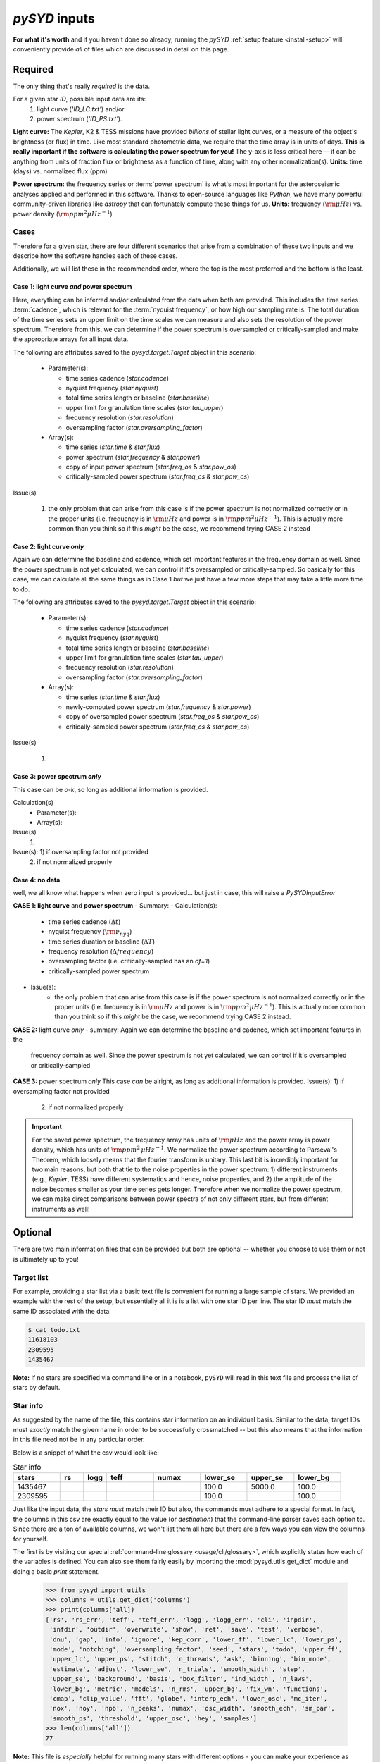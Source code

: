 .. role:: bolditalic
   :class: bolditalic

.. role:: underlined
   :class: underlined

.. _library-input:

**************
`pySYD` inputs
**************

**For what it's worth** and if you haven't done so already, running the `pySYD` 
:ref:`setup feature <install-setup>` will conveniently provide *all* of files which are 
discussed in detail on this page. 

.. _library-input-required:

:underlined:`Required` 
######################

The only thing that's really *required* is the data. 

For a given star `ID`, possible input data are its:
 #. light curve (`'ID_LC.txt'`) and/or
 #. power spectrum (`'ID_PS.txt'`).

**Light curve:** The *Kepler*, K2 & TESS missions have provided *billions* of stellar light curves, or a 
measure of the object's brightness (or flux) in time. Like most standard photometric 
data, we require that the time array is in units of days. **This is really important if
the software is calculating the power spectrum for you!** The y-axis is less critical here -- 
it can be anything from units of fraction flux or brightness as a function of time, along 
with any other normalization(s). **Units:** time (days) vs. normalized flux (ppm)

**Power spectrum:** the frequency series or :term:`power spectrum` is what's most important for 
the asteroseismic analyses applied and performed in this software. Thanks to open-source languages 
like `Python`, we have many powerful community-driven libraries like `astropy` that can fortunately 
compute these things for us. **Units:** frequency (:math:`\rm \mu Hz`) vs. power density 
(:math:`\rm ppm^{2} \mu Hz^{-1}`)

Cases
*****

Therefore for a given star, there are four different scenarios that arise from a combination of 
these two inputs and we describe how the software handles each of these cases.

Additionally, we will list these in the recommended order, where the top is the most preferred
and the bottom is the least.

Case 1: light curve *and* power spectrum
^^^^^^^^^^^^^^^^^^^^^^^^^^^^^^^^^^^^^^^^

Here, everything can be inferred and/or calculated from the data when both are provided. This
includes the time series :term:`cadence`, which is relevant for the :term:`nyquist frequency`,
or how high our sampling rate is. The total duration of the time series sets an upper limit
on the time scales we can measure and also sets the resolution of the power spectrum. Therefore
from this, we can determine if the power spectrum is oversampled or critically-sampled and
make the appropriate arrays for all input data.

The following are attributes saved to the `pysyd.target.Target` object in this scenario:

 - Parameter(s): 

   - time series cadence (`star.cadence`)
   - nyquist frequency (`star.nyquist`)
   - total time series length or baseline (`star.baseline`)
   - upper limit for granulation time scales (`star.tau_upper`)
   - frequency resolution (`star.resolution`)
   - oversampling factor (`star.oversampling_factor`)

 - Array(s):

   - time series (`star.time` & `star.flux`)
   - power spectrum (`star.frequency` & `star.power`)
   - copy of input power spectrum (`star.freq_os` & `star.pow_os`)
   - critically-sampled power spectrum (`star.freq_cs` & `star.pow_cs`)

Issue(s)

 #. the only problem that can arise from this case is if the power spectrum is not 
    normalized correctly or in the proper units (i.e. frequency is in :math:`\rm \mu Hz` and power 
    is in :math:`\rm ppm^{2} \mu Hz^{-1}`). This is actually more common than you think so if this 
    *might* be the case, we recommend trying CASE 2 instead


Case 2: light curve *only*
^^^^^^^^^^^^^^^^^^^^^^^^^^

Again we can determine the baseline and cadence, which set important features in the 
frequency domain as well. Since the power spectrum is not yet calculated, we can control
if it's oversampled or critically-sampled. So basically for this case, we can calculate
all the same things as in Case 1 *but* we just have a few more steps that may take a little
more time to do. 

The following are attributes saved to the `pysyd.target.Target` object in this scenario:

 - Parameter(s): 

   - time series cadence (`star.cadence`)
   - nyquist frequency (`star.nyquist`)
   - total time series length or baseline (`star.baseline`)
   - upper limit for granulation time scales (`star.tau_upper`)
   - frequency resolution (`star.resolution`)
   - oversampling factor (`star.oversampling_factor`)

 - Array(s):

   - time series (`star.time` & `star.flux`)
   - newly-computed power spectrum (`star.frequency` & `star.power`)
   - copy of oversampled power spectrum (`star.freq_os` & `star.pow_os`)
   - critically-sampled power spectrum (`star.freq_cs` & `star.pow_cs`)

Issue(s)

 #. 


Case 3: power spectrum *only*
^^^^^^^^^^^^^^^^^^^^^^^^^^^^^

This case can be *o-k*, so long as additional information is provided.

Calculation(s)
 - Parameter(s):
 - Array(s):

Issue(s)
 #. 

Issue(s): 1) if oversampling factor not provided
          2) if not normalized properly

Case 4: no data
^^^^^^^^^^^^^^^

well, we all know what happens when zero input is provided... but just in case,
this will raise a `PySYDInputError`

**CASE 1: light curve** :bolditalic:`and` **power spectrum**
- :underlined:`Summary`: 
- :underlined:`Calculation(s)`:
   - time series cadence (:math:`\Delta t`)
   - nyquist frequency (:math:`\rm \nu_{nyq}`)
   - time series duration or baseline (:math:`\Delta T`)
   - frequency resolution (:math:`\Delta frequency`)
   - oversampling factor (i.e. critically-sampled has an `of=1`)
   - critically-sampled power spectrum
- :underlined:`Issue(s)`: 
   - the only problem that can arise from this case is if the power spectrum is not 
     normalized correctly or in the proper units (i.e. frequency is in :math:`\rm \mu Hz` and power 
     is in :math:`\rm ppm^{2} \mu Hz^{-1}`). This is actually more common than you think so if this 
     *might* be the case, we recommend trying CASE 2 instead.

**CASE 2:** light curve *only*
- summary: Again we can determine the baseline and cadence, which set important features in the 
  frequency domain as well. Since the power spectrum is not yet calculated, we can control
  if it's oversampled or critically-sampled

**CASE 3:** power spectrum *only*
This case *can* be alright, as long as additional information is provided.
Issue(s): 1) if oversampling factor not provided
          2) if not normalized properly


.. important::

    For the saved power spectrum, the frequency array has units of :math:`\rm \mu Hz` and the
    power array is power density, which has units of :math:`\rm ppm^{2} \, \mu Hz^{-1}`. We 
    normalize the power spectrum according to Parseval's Theorem, which loosely means that the 
    fourier transform is unitary. This last bit is incredibly important for two main reasons,
    but both that tie to the noise properties in the power spectrum: 1) different instruments
    (e.g., *Kepler*, TESS) have different systematics and hence, noise properties, and 2) the 
    amplitude of the noise becomes smaller as your time series gets longer. Therefore when we 
    normalize the power spectrum, we can make direct comparisons between power spectra of not
    only different stars, but from different instruments as well!


.. _library-input-optional:

:underlined:`Optional`
######################

There are two main information files that can be provided but both are optional -- whether
you choose to use them or not is ultimately up to you! 

.. _library-input-optional-todo:

Target list
***********

For example, providing a star list via a basic text file is convenient for running a large 
sample of stars. We provided an example with the rest of the setup, but essentially all it
is is a list with one star ID per line. The star ID *must* match the same ID associated
with the data.

.. code-block::

    $ cat todo.txt
    11618103
    2309595
    1435467

**Note:** If no stars are specified via command line or in a notebook, ``pySYD`` will read 
in this text file and process the list of stars by default. 

.. _library-input-optional-info:

Star info
*********

As suggested by the name of the file, this contains star information on an individual basis. Similar to
the data, target IDs must *exactly* match the given name in order to be successfully crossmatched -- but
this also means that the information in this file need not be in any particular order. 

Below is a snippet of what the csv would look like:

.. csv-table:: Star info
   :header: "stars", "rs", "logg", "teff", "numax", "lower_se", "upper_se", "lower_bg"
   :widths: 20, 10, 10, 20, 20, 20, 20, 20

   1435467, , , , , 100.0, 5000.0, 100.0
   2309595, , , , , 100.0, , 100.0

Just like the input data, the `stars` *must* match their ID but also, the commands
must adhere to a special format. In fact, the columns in this csv are exactly equal to
the value (or `destination`) that the command-line parser saves each option to. Since
there are a ton of available columns, we won't list them all here but there are a few ways
you can view the columns for yourself.

The first is by visiting our special :ref:`command-line glossary <usage/cli/glossary>`, 
which explicitly states how each of the variables is defined. You can also see
them fairly easily by importing the :mod:`pysyd.utils.get_dict` module and doing a
basic `print` statement.

    >>> from pysyd import utils
    >>> columns = utils.get_dict('columns')
    >>> print(columns['all])
    ['rs', 'rs_err', 'teff', 'teff_err', 'logg', 'logg_err', 'cli', 'inpdir', 
     'infdir', 'outdir', 'overwrite', 'show', 'ret', 'save', 'test', 'verbose', 
     'dnu', 'gap', 'info', 'ignore', 'kep_corr', 'lower_ff', 'lower_lc', 'lower_ps',
     'mode', 'notching', 'oversampling_factor', 'seed', 'stars', 'todo', 'upper_ff', 
     'upper_lc', 'upper_ps', 'stitch', 'n_threads', 'ask', 'binning', 'bin_mode', 
     'estimate', 'adjust', 'lower_se', 'n_trials', 'smooth_width', 'step', 
     'upper_se', 'background', 'basis', 'box_filter', 'ind_width', 'n_laws', 
     'lower_bg', 'metric', 'models', 'n_rms', 'upper_bg', 'fix_wn', 'functions',  
     'cmap', 'clip_value', 'fft', 'globe', 'interp_ech', 'lower_osc', 'mc_iter', 
     'nox', 'noy', 'npb', 'n_peaks', 'numax', 'osc_width', 'smooth_ech', 'sm_par', 
     'smooth_ps', 'threshold', 'upper_osc', 'hey', 'samples']
    >>> len(columns['all'])
    77

**Note:** This file is *especially* helpful for running many stars with different options - you
can make your experience as customized as you'd like!

.. TODO:: Add all the available options (columns) to the csv and documentation
